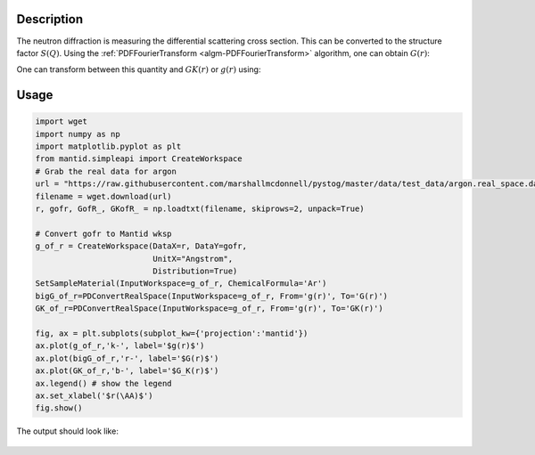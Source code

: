 
.. algorithm::

.. summary::

.. relatedalgorithms::

.. properties::

Description
-----------

The neutron diffraction is measuring the differential scattering cross section. This can be 
converted to the structure factor :math:`S(Q)`. Using the :ref:`PDFFourierTransform
<algm-PDFFourierTransform>` algorithm, one can obtain :math:`G(r)`:

.. math::
    :label: Gofr
    
    G(r)=\frac{2}{\pi}\int_0^\infty Q[S(Q)-1]\sin(Qr) dQ


One can transform between this quantity and :math:`GK(r)` or :math:`g(r)` using:

.. math::
    :label: GKofr
    
    GK(r)=\frac{\langle b_{coh} \rangle^2}{4\pi r\rho_0}G(r)

.. math::
    :label: gofr
    
    g(r)=\frac{G(r)}{4\pi r\rho_0}+1



Usage
-----

.. code-block:: python

    import wget
    import numpy as np
    import matplotlib.pyplot as plt
    from mantid.simpleapi import CreateWorkspace 
    # Grab the real data for argon
    url = "https://raw.githubusercontent.com/marshallmcdonnell/pystog/master/data/test_data/argon.real_space.dat"
    filename = wget.download(url)
    r, gofr, GofR_, GKofR_ = np.loadtxt(filename, skiprows=2, unpack=True)

    # Convert gofr to Mantid wksp 
    g_of_r = CreateWorkspace(DataX=r, DataY=gofr,
                             UnitX="Angstrom",
                             Distribution=True)
    SetSampleMaterial(InputWorkspace=g_of_r, ChemicalFormula='Ar')
    bigG_of_r=PDConvertRealSpace(InputWorkspace=g_of_r, From='g(r)', To='G(r)')
    GK_of_r=PDConvertRealSpace(InputWorkspace=g_of_r, From='g(r)', To='GK(r)')
    
    fig, ax = plt.subplots(subplot_kw={'projection':'mantid'})
    ax.plot(g_of_r,'k-', label='$g(r)$') 
    ax.plot(bigG_of_r,'r-', label='$G(r)$') 
    ax.plot(GK_of_r,'b-', label='$G_K(r)$') 
    ax.legend() # show the legend
    ax.set_xlabel('$r(\AA)$')
    fig.show()

The output should look like:

.. figure:: /images/PDConvertRealSpace.png

.. categories::

.. sourcelink::
